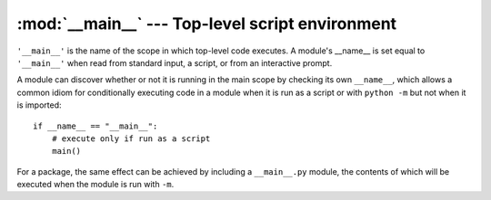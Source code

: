 
:mod:`__main__` --- Top-level script environment
================================================

.. module:: __main__
   :synopsis: The environment where the top-level script is run.

``'__main__'`` is the name of the scope in which top-level code executes.
A module's __name__ is set equal to ``'__main__'`` when read from
standard input, a script, or from an interactive prompt.

A module can discover whether or not it is running in the main scope by
checking its own ``__name__``, which allows a common idiom for conditionally
executing code in a module when it is run as a script or with ``python
-m`` but not when it is imported::

   if __name__ == "__main__":
       # execute only if run as a script
       main()

For a package, the same effect can be achieved by including a
``__main__.py`` module, the contents of which will be executed when the
module is run with ``-m``.
